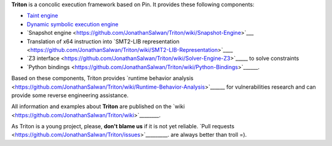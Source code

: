 **Triton** is a concolic execution framework based on Pin. It provides these following components:

* `Taint engine <https://github.com/JonathanSalwan/Triton/wiki/Taint-Engine>`_
* `Dynamic symbolic execution engine <https://github.com/JonathanSalwan/Triton/wiki/Symbolic-Engine>`__
* `Snapshot engine <https://github.com/JonathanSalwan/Triton/wiki/Snapshot-Engine>`___
* Translation of x64 instruction into `SMT2-LIB representation <https://github.com/JonathanSalwan/Triton/wiki/SMT2-LIB-Representation>`____
* `Z3 interface <https://github.com/JonathanSalwan/Triton/wiki/Solver-Engine-Z3>`_____ to solve constraints
* `Python bindings <https://github.com/JonathanSalwan/Triton/wiki/Python-Bindings>`______. 

Based on these components, Triton provides `runtime behavior analysis <https://github.com/JonathanSalwan/Triton/wiki/Runtime-Behavior-Analysis>`______ 
for vulnerabilities research and can provide some reverse engineering assistance.

All information and examples about **Triton** are published on the `wiki <https://github.com/JonathanSalwan/Triton/wiki>`________.

As Triton is a young project, please, **don't blame us** if it is not yet reliable. `Pull requests <https://github.com/JonathanSalwan/Triton/issues>`_________.
are always better than troll =).

